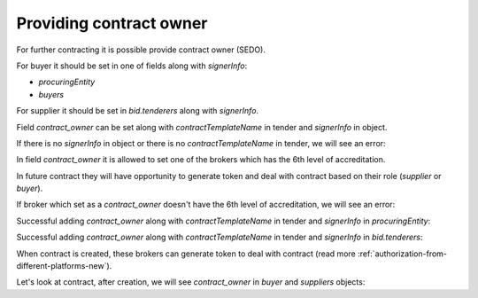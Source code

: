 .. _contract-owner:


Providing contract owner
=========================

For further contracting it is possible provide contract owner (SEDO).

For buyer it should be set in one of fields along with `signerInfo`:

* `procuringEntity`
*  `buyers`

For supplier it should be set in `bid.tenderers` along with `signerInfo`.

Field `contract_owner` can be set along with `contractTemplateName` in tender and `signerInfo` in object.

If there is no `signerInfo` in object or there is no `contractTemplateName` in tender, we will see an error:

.. http:example:: ./http/contract-owner/add-contract-owner-no-template.http
   :code:

In field `contract_owner` it is allowed to set one of the brokers which has the 6th level of accreditation.

In future contract they will have opportunity to generate token and deal with contract based on their role (`supplier` or `buyer`).

If broker which set as a `contract_owner` doesn't have the 6th level of accreditation, we will see an error:

.. http:example:: ./http/contract-owner/add-contract-owner-invalid-broker.http
   :code:

Successful adding `contract_owner` along with `contractTemplateName` in tender and `signerInfo` in `procuringEntity`:

.. http:example:: ./http/contract-owner/add-contract-owner-buyer.http
   :code:

Successful adding `contract_owner` along with `contractTemplateName` in tender and `signerInfo` in `bid.tenderers`:

.. http:example:: ./http/contract-owner/add-contract-owner-supplier.http
   :code:

When contract is created, these brokers can generate token to deal with contract (read more :ref:`authorization-from-different-platforms-new`).

Let's look at contract, after creation, we will see `contract_owner` in `buyer` and `suppliers` objects:

.. http:example:: ./http/contract-owner/get-contract-owners.http
   :code:
